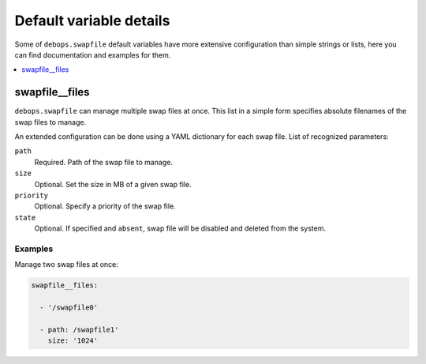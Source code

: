 Default variable details
================================

Some of ``debops.swapfile`` default variables have more extensive configuration
than simple strings or lists, here you can find documentation and examples for
them.

.. contents::
   :local:
   :depth: 1


.. _swapfile__files:

swapfile__files
---------------

``debops.swapfile`` can manage multiple swap files at once. This list in
a simple form specifies absolute filenames of the swap files to manage.

An extended configuration can be done using a YAML dictionary for each swap
file. List of recognized parameters:

``path``
  Required. Path of the swap file to manage.

``size``
  Optional. Set the size in MB of a given swap file.

``priority``
  Optional. Specify a priority of the swap file.

``state``
  Optional. If specified and ``absent``, swap file will be disabled and deleted
  from the system.

Examples
~~~~~~~~

Manage two swap files at once:

.. code-block:: yaml

   swapfile__files:

     - '/swapfile0'

     - path: /swapfile1'
       size: '1024'
